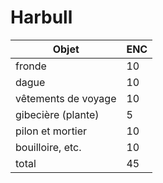 * Harbull 

| Objet               | ENC |
|---------------------+-----|
| fronde              |  10 |
| dague               |  10 |
| vêtements de voyage |  10 |
| gibecière (plante)  |   5 |
| pilon et mortier    |  10 |
| bouilloire, etc.    |  10 |
| total               |  45 |
#+TBLFM: @>$>=vsum(@2..@-1)

